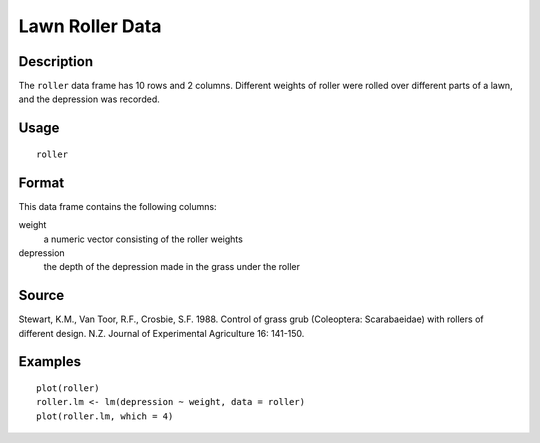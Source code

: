+--------------------------------------+--------------------------------------+
| roller                               |
| R Documentation                      |
+--------------------------------------+--------------------------------------+

Lawn Roller Data
----------------

Description
~~~~~~~~~~~

The ``roller`` data frame has 10 rows and 2 columns. Different weights
of roller were rolled over different parts of a lawn, and the depression
was recorded.

Usage
~~~~~

::

    roller

Format
~~~~~~

This data frame contains the following columns:

weight
    a numeric vector consisting of the roller weights

depression
    the depth of the depression made in the grass under the roller

Source
~~~~~~

Stewart, K.M., Van Toor, R.F., Crosbie, S.F. 1988. Control of grass grub
(Coleoptera: Scarabaeidae) with rollers of different design. N.Z.
Journal of Experimental Agriculture 16: 141-150.

Examples
~~~~~~~~

::

    plot(roller)
    roller.lm <- lm(depression ~ weight, data = roller)
    plot(roller.lm, which = 4)

